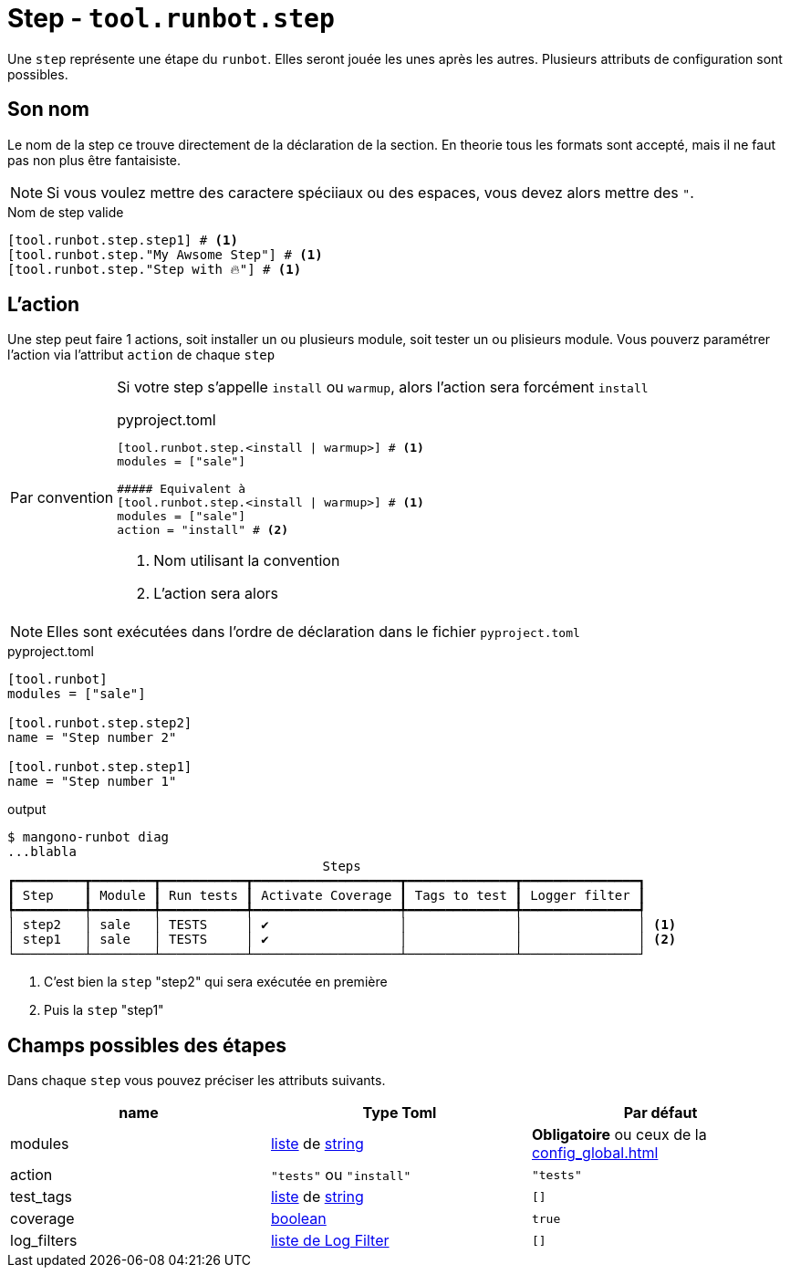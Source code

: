 = Step - `tool.runbot.step`

Une `step` représente une étape du `runbot`. Elles seront jouée les unes après les autres.
Plusieurs attributs de configuration sont possibles.

== Son nom

Le nom de la step ce trouve directement de la déclaration de la section.
En theorie tous les formats sont accepté, mais il ne faut pas non plus être fantaisiste.

NOTE: Si vous voulez mettre des caractere spéciiaux ou des espaces, vous devez alors mettre des `"`.

.Nom de step valide
[,toml]
----
[tool.runbot.step.step1] # <1>
[tool.runbot.step."My Awsome Step"] # <1>
[tool.runbot.step."Step with 🔥"] # <1>
----

== L'action

Une step peut faire 1 actions, soit installer un ou plusieurs module, soit tester un ou plisieurs module.
Vous pouverz paramétrer l'action via l'attribut `action` de chaque `step`

[[default_act_by_name]]
[caption=Par convention]
[IMPORTANT]
--
Si votre step s'appelle `install` ou `warmup`, alors l'action sera forcément `install`

.pyproject.toml
[,toml]
----
[tool.runbot.step.<install | warmup>] # <1>
modules = ["sale"]

##### Equivalent à
[tool.runbot.step.<install | warmup>] # <1>
modules = ["sale"]
action = "install" # <2>
----
<1> Nom utilisant la convention
<2> L'action sera alors
--

NOTE: Elles sont exécutées dans l'ordre de déclaration dans le fichier `pyproject.toml`

.pyproject.toml
[,toml]
----
[tool.runbot]
modules = ["sale"]

[tool.runbot.step.step2]
name = "Step number 2"

[tool.runbot.step.step1]
name = "Step number 1"

----


.output
[,shell]
----
$ mangono-runbot diag
...blabla
                                         Steps
┏━━━━━━━━━┳━━━━━━━━┳━━━━━━━━━━━┳━━━━━━━━━━━━━━━━━━━┳━━━━━━━━━━━━━━┳━━━━━━━━━━━━━━━┓
┃ Step    ┃ Module ┃ Run tests ┃ Activate Coverage ┃ Tags to test ┃ Logger filter ┃
┡━━━━━━━━━╇━━━━━━━━╇━━━━━━━━━━━╇━━━━━━━━━━━━━━━━━━━╇━━━━━━━━━━━━━━╇━━━━━━━━━━━━━━━┩
│ step2   │ sale   │ TESTS     │ ✔                 │              │               │ <1>
│ step1   │ sale   │ TESTS     │ ✔                 │              │               │ <2>
└─────────┴────────┴───────────┴───────────────────┴──────────────┴───────────────┘
----
<1> C'est bien la `step` "step2" qui sera exécutée en première
<2> Puis la `step` "step1"



== Champs possibles des étapes

Dans chaque `step` vous pouvez préciser les attributs suivants.

|===
| name | Type Toml | Par défaut

| modules | https://toml.io/en/v1.0.0#array[liste] de https://toml.io/en/v1.0.0#string[string] | *Obligatoire* ou ceux de la xref:config_global.adoc[]
| action | `"tests"` ou `"install"` | `"tests"`
| test_tags | https://toml.io/en/v1.0.0#array[liste] de https://toml.io/en/v1.0.0#string[string] | `[]`
| coverage | https://toml.io/en/v1.0.0#boolean[boolean] | `true`
| log_filters | https://toml.io/en/v1.0.0#array-of-tables[liste de Log Filter] | `[]`
|===